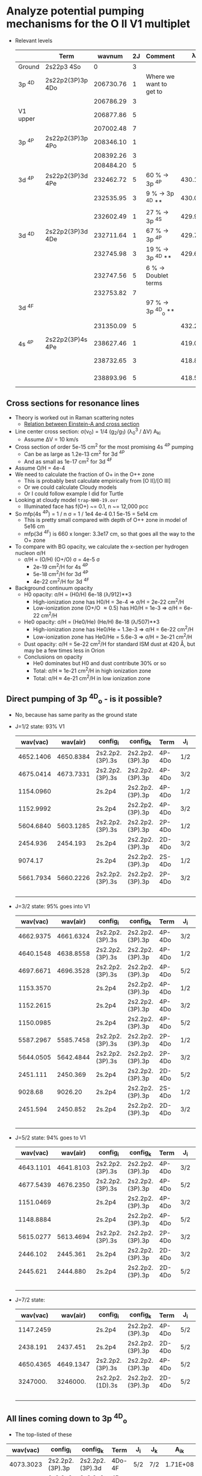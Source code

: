 * Analyze potential pumping mechanisms for the O II V1 multiplet 
+ Relevant levels
  |          | Term             |    wavnum | 2J | Comment                 |       \lambda_0k |      A_k0 |        \sigma |
  |----------+------------------+-----------+----+-------------------------+-----------+----------+----------|
  | Ground   | 2s22p3       4So |         0 |  3 |                         |           |          |        0 |
  |----------+------------------+-----------+----+-------------------------+-----------+----------+----------|
  | 3p ^4D   | 2s22p2(3P)3p 4Do | 206730.76 |  1 | Where we want to get to |           |          |        0 |
  |          |                  | 206786.29 |  3 |                         |           |          |        0 |
  | V1 upper |                  | 206877.86 |  5 |                         |           |          |        0 |
  |          |                  | 207002.48 |  7 |                         |           |          |        0 |
  |----------+------------------+-----------+----+-------------------------+-----------+----------+----------|
  | 3p ^4P   | 2s22p2(3P)3p 4Po | 208346.10 |  1 |                         |           |          |        0 |
  |          |                  | 208392.26 |  3 |                         |           |          |        0 |
  |          |                  | 208484.20 |  5 |                         |           |          |        0 |
  |----------+------------------+-----------+----+-------------------------+-----------+----------+----------|
  | 3d ^4P   | 2s22p2(3P)3d 4Pe | 232462.72 |  5 | 60 % -> 3p ^4P          | 430.17650 | 4.04E+09 | 1.21e-13 |
  |          |                  | 232535.95 |  3 | 9 % -> 3p ^4D **        | 430.04103 | 3.60E+09 | 7.16e-14 |
  |          |                  | 232602.49 |  1 | 27 % -> 3p ^4S          | 429.91801 | 3.40E+09 | 3.38e-14 |
  |----------+------------------+-----------+----+-------------------------+-----------+----------+----------|
  | 3d ^4D   | 2s22p2(3P)3d 4De | 232711.64 |  1 | 67 % -> 3p ^4P          | 429.71636 | 1.28E+09 | 1.27e-14 |
  |          |                  | 232745.98 |  3 | 19 % -> 3p ^4D **       | 429.65296 | 1.06E+09 | 2.10e-14 |
  |          |                  | 232747.56 |  5 | 6 % -> Doublet terms    |           |          |        0 |
  |          |                  | 232753.82 |  7 |                         |           |          |        0 |
  |----------+------------------+-----------+----+-------------------------+-----------+----------+----------|
  | 3d ^4F   |                  |           |    | 97 % -> 3p ^4D_o  **     |           |          |        0 |
  |          |                  | 231350.09 |  5 |                         | 432.24535 | 2.63E+05 | 7.96e-18 |
  |----------+------------------+-----------+----+-------------------------+-----------+----------+----------|
  | 4s ^4P   | 2s22p2(3P)4s 4Pe | 238627.46 |  1 |                         | 419.06325 | 1.86E+08 | 1.71e-15 |
  |          |                  | 238732.65 |  3 |                         | 418.87861 | 1.88E+08 | 3.45e-15 |
  |          |                  | 238893.96 |  5 |                         | 418.59577 | 1.92E+08 | 5.28e-15 |
  #+TBLFM: $8=$6 > 0 ? 0.25 $7 (($4 + 1) / (@I$4 + 1) ) ($6 $ang)**3 / 10 $km : 0 ;s3

** Cross sections for resonance lines
+ Theory is worked out in Raman scattering notes
  + [[id:EA7894C6-F3D9-4534-A222-767B47129164][Relation between Einstein-A and cross section]]
+ Line center cross section: \sigma(\nu_0) = 1/4 (g_2/g_1) (\lambda_0^3 / \Delta{}V) A_ki
  + Assume \Delta{}V = 10 km/s
+ Cross section of order 5e-15 cm^2 for the most promising 4s ^4P pumping
  + Can be as large as 1.2e-13 cm^2 for 3d ^4P
  + And as small as 1e-17 cm^2 for 3d ^4F
+ Assume O/H = 4e-4
+ We need to calculate the fraction of O+ in the O++ zone
  + This is probably best calculate empirically from [O II]/[O III]
  + Or we could calculate Cloudy models
  + Or I could follow example I did for Turtle
+ Looking at cloudy model ~trap-NH0-19.ovr~
  + Illuminated face has f(O+) ~= 0.1, n ~= 12,000 pcc
+ So mfp(4s ^4P)  = 1 / n \sigma = 1 / 1e4 4e-4 0.1 5e-15 = 5e14 cm
  + This is pretty small compared with depth of O++ zone in model of 5e16 cm
  + mfp(3d ^4F) is 660 x longer: 3.3e17 cm, so that goes all the way to the O+ zone 
+ To compare with BG opacity, we calculate the x-section per hydrogen nucleon \sigma/H
  + \sigma/H = (O/H) (O+/O) \sigma = 4e-5 \sigma
    + 2e-19 cm^2/H for 4s ^4P
    + 5e-18 cm^2/H for 3d ^4P
    + 4e-22 cm^2/H for 3d ^4F
+ Background continuum opacity
  + H0 opacity: \sigma/H = (H0/H) 6e-18 (\lambda/912)**3
    + High-ionization zone has H0/H = 3e-4 => \sigma/H = 2e-22 cm^2/H
    + Low-ionization zone (O+/O \approx 0.5) has H0/H = 1e-3 => \sigma/H = 6e-22 cm^2/H
  + He0 opacity: \sigma/H = (He0/He) (He/H) 8e-18 (\lambda/507)**3
    + High-ionization zone has He0/He = 1.3e-3  =>  \sigma/H = 6e-22 cm^2/H
    + Low-ionization zone has He0/He = 5.6e-3 =>  \sigma/H = 3e-21 cm^2/H
  + Dust opacity: \sigma/H = 5e-22 cm^2/H for standard ISM dust at 420 \AA, but may be a few times less in Orion
  + Conclusions on opacity
    + He0 dominates but H0 and dust contribute 30% or so
    + Total: \sigma/H \approx 1e-21 cm^2/H in high ionization zone
    + Total: \sigma/H \approx 4e-21 cm^2/H in low ionization zone
** Direct pumping of 3p ^4D_o - is it possible?
+ No, because has same parity as the ground state
+ J=1/2 state: 93% V1
  |  wav(vac) |  wav(air) | config_i        | config_k        | Term   | J_i | J_k |     A_ik |  wavnum_i |  wavnum_k |   Branch |
  |-----------+-----------+-----------------+-----------------+--------+-----+-----+----------+-----------+-----------+----------|
  | 4652.1406 | 4650.8384 | 2s2.2p2.(3P).3s | 2s2.2p2.(3P).3p | 4P-4Do | 1/2 | 1/2 | 6.90E+07 | 185235.28 | 206730.76 | 0.794931 |
  | 4675.0414 | 4673.7331 | 2s2.2p2.(3P).3s | 2s2.2p2.(3P).3p | 4P-4Do | 3/2 | 1/2 | 1.21E+07 | 185340.58 | 206730.76 | 0.139401 |
  | 1154.0960 |           | 2s.2p4          | 2s2.2p2.(3P).3p | 4P-4Do | 1/2 | 1/2 | 5.00E+06 | 120082.86 | 206730.76 | 0.057604 |
  | 1152.9992 |           | 2s.2p4          | 2s2.2p2.(3P).3p | 4P-4Do | 3/2 | 1/2 | 7.04E+05 | 120000.43 | 206730.76 | 0.008111 |
  | 5604.6840 | 5603.1285 | 2s2.2p2.(3P).3s | 2s2.2p2.(3P).3p | 2P-4Do | 1/2 | 1/2 | 1.30E+03 | 188888.54 | 206730.76 | 0.000015 |
  |  2454.936 |  2454.193 | 2s.2p4          | 2s2.2p2.(3P).3p | 2D-4Do | 3/2 | 1/2 | 6.77E+02 | 165996.50 | 206730.76 | 0.000008 |
  |   9074.17 |           | 2s.2p4          | 2s2.2p2.(3P).3p | 2S-4Do | 1/2 | 1/2 | 8.90E+01 | 195710.47 | 206730.76 | 0.000001 |
  | 5661.7934 | 5660.2226 | 2s2.2p2.(3P).3s | 2s2.2p2.(3P).3p | 2P-4Do | 3/2 | 1/2 | 8.17E+01 | 189068.51 | 206730.76 | 0.000001 |
  |-----------+-----------+-----------------+-----------------+--------+-----+-----+----------+-----------+-----------+----------|
  |           |           |                 |                 |        |     |     |   8.68e7 |           |           | 1.000000 |
  #+TBLFM: $11=$8 / @10$8;%.6f::@10$8=vsum(@I..@II);s3
+ J=3/2 state: 95% goes into V1
  |  wav(vac) |  wav(air) | config_i        | config_k        | Term   | J_i | J_k |     A_ik |  wavnum_i |  wavnum_k |   Branch |
  |-----------+-----------+-----------------+-----------------+--------+-----+-----+----------+-----------+-----------+----------|
  | 4662.9375 | 4661.6324 | 2s2.2p2.(3P).3s | 2s2.2p2.(3P).3p | 4P-4Do | 3/2 | 3/2 | 4.14E+07 | 185340.58 | 206786.29 | 0.475862 |
  | 4640.1548 | 4638.8558 | 2s2.2p2.(3P).3s | 2s2.2p2.(3P).3p | 4P-4Do | 1/2 | 3/2 | 3.67E+07 | 185235.28 | 206786.29 | 0.421839 |
  | 4697.6671 | 4696.3528 | 2s2.2p2.(3P).3s | 2s2.2p2.(3P).3p | 4P-4Do | 5/2 | 3/2 | 3.15E+06 | 185499.12 | 206786.29 | 0.036207 |
  | 1153.3570 |           | 2s.2p4          | 2s2.2p2.(3P).3p | 4P-4Do | 1/2 | 3/2 | 2.89E+06 | 120082.86 | 206786.29 | 0.033218 |
  | 1152.2615 |           | 2s.2p4          | 2s2.2p2.(3P).3p | 4P-4Do | 3/2 | 3/2 | 2.72E+06 | 120000.43 | 206786.29 | 0.031264 |
  | 1150.0985 |           | 2s.2p4          | 2s2.2p2.(3P).3p | 4P-4Do | 5/2 | 3/2 | 1.28E+05 | 119837.21 | 206786.29 | 0.001471 |
  | 5587.2967 | 5585.7458 | 2s2.2p2.(3P).3s | 2s2.2p2.(3P).3p | 2P-4Do | 1/2 | 3/2 | 1.92E+03 | 188888.54 | 206786.29 | 0.000022 |
  | 5644.0505 | 5642.4844 | 2s2.2p2.(3P).3s | 2s2.2p2.(3P).3p | 2P-4Do | 3/2 | 3/2 | 8.36E+02 | 189068.51 | 206786.29 | 0.000010 |
  |  2451.111 |  2450.369 | 2s.2p4          | 2s2.2p2.(3P).3p | 2D-4Do | 5/2 | 3/2 | 2.91E+02 | 165988.46 | 206786.29 | 0.000003 |
  |   9028.68 |   9026.20 | 2s.2p4          | 2s2.2p2.(3P).3p | 2S-4Do | 1/2 | 3/2 | 4.68E+01 | 195710.47 | 206786.29 | 0.000001 |
  |  2451.594 |  2450.852 | 2s.2p4          | 2s2.2p2.(3P).3p | 2D-4Do | 3/2 | 3/2 | 3.47E+00 | 165996.50 | 206786.29 | 0.000000 |
  |-----------+-----------+-----------------+-----------------+--------+-----+-----+----------+-----------+-----------+----------|
  |           |           |                 |                 |        |     |     |   8.70e7 |           |           | 1.000000 |
  #+TBLFM: $11=$8 / @13$8;%.6f::@13$8=vsum(@I..@II);s3
+ J=5/2 state: 94% goes to V1
  |  wav(vac) |  wav(air) | config_i        | config_k        | Term   | J_i | J_k |     A_ik |  wavnum_i |  wavnum_k |   Branch |
  |-----------+-----------+-----------------+-----------------+--------+-----+-----+----------+-----------+-----------+----------|
  | 4643.1101 | 4641.8103 | 2s2.2p2.(3P).3s | 2s2.2p2.(3P).3p | 4P-4Do | 3/2 | 5/2 | 6.01E+07 | 185340.58 | 206877.86 | 0.690011 |
  | 4677.5439 | 4676.2350 | 2s2.2p2.(3P).3s | 2s2.2p2.(3P).3p | 4P-4Do | 5/2 | 5/2 | 2.12E+07 | 185499.12 | 206877.86 | 0.243398 |
  | 1151.0469 |           | 2s.2p4          | 2s2.2p2.(3P).3p | 4P-4Do | 3/2 | 5/2 | 4.59E+06 | 120000.43 | 206877.86 | 0.052698 |
  | 1148.8884 |           | 2s.2p4          | 2s2.2p2.(3P).3p | 4P-4Do | 5/2 | 5/2 | 1.17E+06 | 119837.21 | 206877.86 | 0.013433 |
  | 5615.0277 | 5613.4694 | 2s2.2p2.(3P).3s | 2s2.2p2.(3P).3p | 2P-4Do | 3/2 | 5/2 | 3.65E+03 | 189068.51 | 206877.86 | 0.000042 |
  |  2446.102 |  2445.361 | 2s.2p4          | 2s2.2p2.(3P).3p | 2D-4Do | 3/2 | 5/2 | 2.20E+02 | 165996.50 | 206877.86 | 0.000003 |
  |  2445.621 |  2444.880 | 2s.2p4          | 2s2.2p2.(3P).3p | 2D-4Do | 5/2 | 5/2 | 6.41E+01 | 165988.46 | 206877.86 | 0.000001 |
  |-----------+-----------+-----------------+-----------------+--------+-----+-----+----------+-----------+-----------+----------|
  |           |           |                 |                 |        |     |     |   8.71e7 |           |           | 1.000000 |
  #+TBLFM: $11=$8 / @9$8;%.6f::@9$8=vsum(@I..@II);s3
+ J=7/2 state:
 |  wav(vac) |  wav(air) | config_i        | config_k        | Term   | J_i | J_k |     A_ik |  wavnum_i |  wavnum_k |   Branch |
 |-----------+-----------+-----------------+-----------------+--------+-----+-----+----------+-----------+-----------+----------|
 | 1147.2459 |           | 2s.2p4          | 2s2.2p2.(3P).3p | 4P-4Do | 5/2 | 7/2 | 5.70E+06 | 119837.21 | 207002.48 | 0.065442 |
 |  2438.191 |  2437.451 | 2s.2p4          | 2s2.2p2.(3P).3p | 2D-4Do | 5/2 | 7/2 | 1.18E+03 | 165988.46 | 207002.48 | 0.000014 |
 | 4650.4365 | 4649.1347 | 2s2.2p2.(3P).3s | 2s2.2p2.(3P).3p | 4P-4Do | 5/2 | 7/2 | 8.14E+07 | 185499.12 | 207002.48 | 0.934558 |
 |  3247000. |  3246000. | 2s2.2p2.(1D).3s | 2s2.2p2.(3P).3p | 2D-4Do | 5/2 | 7/2 | 5.46E-11 | 206971.68 | 207002.48 | 0.000000 |
 |-----------+-----------+-----------------+-----------------+--------+-----+-----+----------+-----------+-----------+----------|
 |           |           |                 |                 |        |     |     |   8.71e7 |           |           | 1.000000 |
 #+TBLFM: $11=$8 / @6$8;%.6f::@6$8=vsum(@I..@II);s3


** All lines coming down to 3p ^4D_o
+ The top-listed of these
|  wav(vac) | config_i         | config_k         | Term   | J_i  | J_k  |      A_ik |   wavnum_i |   wavnum_k |
|-----------+-----------------+-----------------+--------+-----+-----+----------+-----------+-----------|
| 4073.3023 | 2s2.2p2.(3P).3p | 2s2.2p2.(3P).3d | 4Do-4F | 5/2 | 7/2 | 1.71E+08 | 206877.86 | 231427.97 |
| 4071.0312 | 2s2.2p2.(3P).3p | 2s2.2p2.(3P).3d | 4Do-4F | 3/2 | 5/2 | 1.51E+08 | 206786.29 | 231350.09 |
| 4070.7722 | 2s2.2p2.(3P).3p | 2s2.2p2.(3P).3d | 4Do-4F | 1/2 | 3/2 | 1.40E+08 | 206730.76 | 231296.13 |
|  3139.246 | 2s2.2p2.(3P).3p | 2s2.2p2.(3P).4s | 4Do-4P | 5/2 | 3/2 | 1.00E+08 | 206877.86 | 238732.65 |
|  3140.588 | 2s2.2p2.(3P).3p | 2s2.2p2.(3P).4s | 4Do-4P | 3/2 | 1/2 | 8.14E+07 | 206786.29 | 238627.46 |
|  3135.121 | 2s2.2p2.(3P).3p | 2s2.2p2.(3P).4s | 4Do-4P | 1/2 | 1/2 | 7.75E+07 | 206730.76 | 238627.46 |
| 4079.9940 | 2s2.2p2.(3P).3p | 2s2.2p2.(3P).3d | 4Do-4F | 3/2 | 3/2 | 5.18E+07 | 206786.29 | 231296.13 |
|  3130.247 | 2s2.2p2.(3P).3p | 2s2.2p2.(3P).4s | 4Do-4P | 3/2 | 3/2 | 4.69E+07 | 206786.29 | 238732.65 |
| 4086.2656 | 2s2.2p2.(3P).3p | 2s2.2p2.(3P).3d | 4Do-4F | 5/2 | 5/2 | 4.29E+07 | 206877.86 | 231350.09 |
|-----------+-----------------+-----------------+--------+-----+-----+----------+-----------+-----------|
| 1963.7852 | 2s2.2p2.(3P).3p | 2s2.2p2.(3P).5s | 4Do-4P | 5/2 | 3/2 | 3.70E+07 | 206877.86 | 257799.93 |
| 1962.1317 | 2s2.2p2.(3P).3p | 2s2.2p2.(3P).5s | 4Do-4P | 1/2 | 1/2 | 2.95E+07 | 206730.76 | 257695.74 |
| 1964.2717 | 2s2.2p2.(3P).3p | 2s2.2p2.(3P).5s | 4Do-4P | 3/2 | 1/2 | 2.94E+07 | 206786.29 | 257695.74 |
|  3123.429 | 2s2.2p2.(3P).3p | 2s2.2p2.(3P).4s | 4Do-4P | 5/2 | 5/2 | 2.45E+07 | 206877.86 | 238893.96 |
| 3857.2277 | 2s2.2p2.(3P).3p | 2s2.2p2.(3P).3d | 4Do-4D | 3/2 | 1/2 | 2.29E+07 | 206786.29 | 232711.64 |
|  1668.777 | 2s2.2p2.(3P).3p | 2s2.2p2.(3P).6s | 4Do-4P | 5/2 | 3/2 | 1.89E+07 | 206877.86 | 266802.00 |
| 1960.2599 | 2s2.2p2.(3P).3p | 2s2.2p2.(3P).5s | 4Do-4P | 3/2 | 3/2 | 1.89E+07 | 206786.29 | 257799.93 |
| 3865.7628 | 2s2.2p2.(3P).3p | 2s2.2p2.(3P).3d | 4Do-4D | 5/2 | 3/2 | 1.89E+07 | 206877.86 | 232745.98 |
| 3865.5265 | 2s2.2p2.(3P).3p | 2s2.2p2.(3P).3d | 4Do-4D | 5/2 | 5/2 | 1.76E+07 | 206877.86 | 232747.56 |
|  1667.577 | 2s2.2p2.(3P).3p | 2s2.2p2.(3P).6s | 4Do-4P | 1/2 | 1/2 | 1.50E+07 | 206730.76 | 266698.00 |
|  1669.123 | 2s2.2p2.(3P).3p | 2s2.2p2.(3P).6s | 4Do-4P | 3/2 | 1/2 | 1.50E+07 | 206786.29 | 266698.00 |
| 3848.9843 | 2s2.2p2.(3P).3p | 2s2.2p2.(3P).3d | 4Do-4D | 1/2 | 1/2 | 1.45E+07 | 206730.76 | 232711.64 |
| 3852.1254 | 2s2.2p2.(3P).3p | 2s2.2p2.(3P).3d | 4Do-4D | 3/2 | 3/2 | 1.35E+07 | 206786.29 | 232745.98 |
| 3865.2228 | 2s2.2p2.(3P).3p | 2s2.2p2.(3P).3d | 4Do-4P | 1/2 | 1/2 | 1.24E+07 | 206730.76 | 232602.49 |
| 1957.4358 | 2s2.2p2.(3P).3p | 2s2.2p2.(3P).5s | 4Do-4P | 5/2 | 5/2 | 1.07E+07 | 206877.86 | 257965.11 |
| 3883.5460 | 2s2.2p2.(3P).3p | 2s2.2p2.(3P).3d | 4Do-4P | 3/2 | 3/2 | 1.00E+07 | 206786.29 | 232535.95 |
|  1666.230 | 2s2.2p2.(3P).3p | 2s2.2p2.(3P).6s | 4Do-4P | 3/2 | 3/2 | 9.62E+06 | 206786.29 | 266802.00 |
| 3908.5617 | 2s2.2p2.(3P).3p | 2s2.2p2.(3P).3d | 4Do-4P | 5/2 | 5/2 | 9.56E+06 | 206877.86 | 232462.72 |
| 3858.2579 | 2s2.2p2.(3P).3p | 2s2.2p2.(3P).3d | 4Do-2F | 5/2 | 5/2 | 8.22E+06 | 206877.86 | 232796.30 |
| 3843.9038 | 2s2.2p2.(3P).3p | 2s2.2p2.(3P).3d | 4Do-4D | 1/2 | 3/2 | 7.99E+06 | 206730.76 | 232745.98 |
|  3124.816 | 2s2.2p2.(3P).3p | 2s2.2p2.(3P).4s | 4Do-4P | 1/2 | 3/2 | 6.96E+06 | 206730.76 | 238732.65 |
| 3864.5923 | 2s2.2p2.(3P).3p | 2s2.2p2.(3P).3d | 4Do-4D | 5/2 | 7/2 | 5.66E+06 | 206877.86 | 232753.82 |
| 1664.0772 | 2s2.2p2.(3P).3p | 2s2.2p2.(3P).6s | 4Do-4P | 5/2 | 5/2 | 5.43E+06 | 206877.86 | 266971.23 |
| 3851.8908 | 2s2.2p2.(3P).3p | 2s2.2p2.(3P).3d | 4Do-4D | 3/2 | 5/2 | 4.79E+06 | 206786.29 | 232747.56 |
| 3844.6734 | 2s2.2p2.(3P).3p | 2s2.2p2.(3P).3d | 4Do-2F | 3/2 | 5/2 | 4.15E+06 | 206786.29 | 232796.30 |
| 3875.1899 | 2s2.2p2.(3P).3p | 2s2.2p2.(3P).3d | 4Do-4P | 1/2 | 3/2 | 4.09E+06 | 206730.76 | 232535.95 |
| 3873.5359 | 2s2.2p2.(3P).3p | 2s2.2p2.(3P).3d | 4Do-4P | 3/2 | 1/2 | 4.04E+06 | 206786.29 | 232602.49 |
| 4095.2957 | 2s2.2p2.(3P).3p | 2s2.2p2.(3P).3d | 4Do-4F | 5/2 | 3/2 | 3.23E+06 | 206877.86 | 231296.13 |
| 1958.1286 | 2s2.2p2.(3P).3p | 2s2.2p2.(3P).5s | 4Do-4P | 1/2 | 3/2 | 2.96E+06 | 206730.76 | 257799.93 |
|  3114.520 | 2s2.2p2.(3P).3p | 2s2.2p2.(3P).4s | 4Do-4P | 3/2 | 5/2 | 2.47E+06 | 206786.29 | 238893.96 |
| 3894.6212 | 2s2.2p2.(3P).3p | 2s2.2p2.(3P).3d | 4Do-4P | 3/2 | 5/2 | 2.22E+06 | 206786.29 | 232462.72 |
|  1664.690 | 2s2.2p2.(3P).3p | 2s2.2p2.(3P).6s | 4Do-4P | 1/2 | 3/2 | 1.51E+06 | 206730.76 | 266802.00 |
| 3897.4071 | 2s2.2p2.(3P).3p | 2s2.2p2.(3P).3d | 4Do-4P | 5/2 | 3/2 | 1.50E+06 | 206877.86 | 232535.95 |
| 2100.7373 | 2s2.2p2.(3P).3p | 2s2.2p2.(3P).4d | 4Do-4F | 5/2 | 7/2 | 1.40E+06 | 206877.86 | 254480.20 |
| 2100.7462 | 2s2.2p2.(3P).3p | 2s2.2p2.(3P).4d | 4Do-4F | 3/2 | 5/2 | 1.22E+06 | 206786.29 | 254388.42 |
| 1953.9331 | 2s2.2p2.(3P).3p | 2s2.2p2.(3P).5s | 4Do-4P | 3/2 | 5/2 | 1.19E+06 | 206786.29 | 257965.11 |
| 2100.5381 | 2s2.2p2.(3P).3p | 2s2.2p2.(3P).4d | 4Do-4F | 1/2 | 3/2 | 1.14E+06 | 206730.76 | 254337.61 |
| 3834.1581 | 2s2.2p2.(3P).3p | 2s2.2p2.(3P).3d | 4Do-2F | 5/2 | 7/2 | 1.03E+06 | 206877.86 | 232959.21 |
| 1661.5451 | 2s2.2p2.(3P).3p | 2s2.2p2.(3P).6s | 4Do-4P | 3/2 | 5/2 | 6.06E+05 | 206786.29 | 266971.23 |
| 2102.9909 | 2s2.2p2.(3P).3p | 2s2.2p2.(3P).4d | 4Do-4F | 3/2 | 3/2 | 4.56E+05 | 206786.29 | 254337.61 |
|  1714.018 | 2s2.2p2.(3P).3p | 2s2.2p2.(3P).5d | 4Do-4D | 5/2 | 5/2 | 4.03E+05 | 206877.86 | 265220.30 |
| 2104.7955 | 2s2.2p2.(3P).3p | 2s2.2p2.(3P).4d | 4Do-4F | 5/2 | 5/2 | 3.96E+05 | 206877.86 | 254388.42 |
|  1706.766 | 2s2.2p2.(3P).3p | 2s2.2p2.(3P).5d | 4Do-4P | 5/2 | 3/2 | 3.20E+05 | 206877.86 | 265468.20 |
|  1711.332 | 2s2.2p2.(3P).3p | 2s2.2p2.(3P).5d | 4Do-4D | 3/2 | 3/2 | 2.81E+05 | 206786.29 | 265220.30 |
| 2071.9143 | 2s2.2p2.(3P).3p | 2s2.2p2.(3P).4d | 4Do-4P | 5/2 | 3/2 | 2.64E+05 | 206877.86 | 255142.41 |
|  1714.018 | 2s2.2p2.(3P).3p | 2s2.2p2.(3P).5d | 4Do-4D | 5/2 | 3/2 | 2.45E+05 | 206877.86 | 265220.30 |
| 2064.7370 | 2s2.2p2.(3P).3p | 2s2.2p2.(3P).4d | 4Do-4P | 1/2 | 1/2 | 2.12E+05 | 206730.76 | 255163.08 |
| 2067.1068 | 2s2.2p2.(3P).3p | 2s2.2p2.(3P).4d | 4Do-4P | 3/2 | 1/2 | 2.11E+05 | 206786.29 | 255163.08 |
|  1709.707 | 2s2.2p2.(3P).3p | 2s2.2p2.(3P).5d | 4Do-4D | 1/2 | 3/2 | 1.76E+05 | 206730.76 | 265220.30 |
|  1711.332 | 2s2.2p2.(3P).3p | 2s2.2p2.(3P).5d | 4Do-4D | 3/2 | 5/2 | 1.64E+05 | 206786.29 | 265220.30 |
|  1704.103 | 2s2.2p2.(3P).3p | 2s2.2p2.(3P).5d | 4Do-4P | 3/2 | 3/2 | 1.63E+05 | 206786.29 | 265468.20 |
| 2067.9904 | 2s2.2p2.(3P).3p | 2s2.2p2.(3P).4d | 4Do-4P | 3/2 | 3/2 | 1.35E+05 | 206786.29 | 255142.41 |
|  3737.158 | 2s2.2p2.(3P).3p | 2s2.2p2.(3P).3d | 4Do-2P | 3/2 | 1/2 | 1.11E+05 | 206786.29 | 233544.59 |
|  2972.697 | 2s2.2p2.(3P).3p | 2s2.2p2.(3P).4s | 4Do-2P | 5/2 | 3/2 | 1.00E+05 | 206877.86 | 240517.35 |
|  1707.836 | 2s2.2p2.(3P).3p | 2s2.2p2.(3P).5d | 4Do-4P | 5/2 | 5/2 | 9.12E+04 | 206877.86 | 265431.50 |
| 2073.5210 | 2s2.2p2.(3P).3p | 2s2.2p2.(3P).4d | 4Do-4P | 5/2 | 5/2 | 7.52E+04 | 206877.86 | 255105.01 |
|  3729.419 | 2s2.2p2.(3P).3p | 2s2.2p2.(3P).3d | 4Do-2P | 1/2 | 1/2 | 6.83E+04 | 206730.76 | 233544.59 |
|  3745.351 | 2s2.2p2.(3P).3p | 2s2.2p2.(3P).3d | 4Do-2P | 1/2 | 3/2 | 6.49E+04 | 206730.76 | 233430.53 |
|  3766.100 | 2s2.2p2.(3P).3p | 2s2.2p2.(3P).3d | 4Do-2P | 5/2 | 3/2 | 5.65E+04 | 206877.86 | 233430.53 |
|  2981.184 | 2s2.2p2.(3P).3p | 2s2.2p2.(3P).4s | 4Do-2P | 3/2 | 1/2 | 5.41E+04 | 206786.29 | 240330.01 |
|  2976.257 | 2s2.2p2.(3P).3p | 2s2.2p2.(3P).4s | 4Do-2P | 1/2 | 1/2 | 4.70E+04 | 206730.76 | 240330.01 |
|  3753.156 | 2s2.2p2.(3P).3p | 2s2.2p2.(3P).3d | 4Do-2P | 3/2 | 3/2 | 4.11E+04 | 206786.29 | 233430.53 |
|  2964.626 | 2s2.2p2.(3P).3p | 2s2.2p2.(3P).4s | 4Do-2P | 3/2 | 3/2 | 3.82E+04 | 206786.29 | 240517.35 |
| 2107.0488 | 2s2.2p2.(3P).3p | 2s2.2p2.(3P).4d | 4Do-4F | 5/2 | 3/2 | 3.24E+04 | 206877.86 | 254337.61 |
|  1702.492 | 2s2.2p2.(3P).3p | 2s2.2p2.(3P).5d | 4Do-4P | 1/2 | 3/2 | 2.56E+04 | 206730.76 | 265468.20 |
| 2065.6186 | 2s2.2p2.(3P).3p | 2s2.2p2.(3P).4d | 4Do-4P | 1/2 | 3/2 | 2.11E+04 | 206730.76 | 255142.41 |
| 3621.0222 | 2s2.2p2.(3P).3p | 2s2.2p2.(3P).3d | 4Do-2D | 3/2 | 3/2 | 1.60E+04 | 206786.29 | 234402.80 |
| 3626.2406 | 2s2.2p2.(3P).3p | 2s2.2p2.(3P).3d | 4Do-2D | 5/2 | 5/2 | 1.60E+04 | 206877.86 | 234454.63 |
|  1705.169 | 2s2.2p2.(3P).3p | 2s2.2p2.(3P).5d | 4Do-4P | 3/2 | 5/2 | 1.02E+04 | 206786.29 | 265431.50 |
| 2069.5911 | 2s2.2p2.(3P).3p | 2s2.2p2.(3P).4d | 4Do-4P | 3/2 | 5/2 | 8.40E+03 | 206786.29 | 255105.01 |
| 3613.7566 | 2s2.2p2.(3P).3p | 2s2.2p2.(3P).3d | 4Do-2D | 1/2 | 3/2 | 6.07E+03 | 206730.76 | 234402.80 |
| 2082.5283 | 2s2.2p2.(3P).3p | 2s2.2p2.(3P).4d | 4Do-4D | 5/2 | 5/2 | 4.67E+03 | 206877.86 | 254896.42 |
| 2078.3143 | 2s2.2p2.(3P).3p | 2s2.2p2.(3P).4d | 4Do-4D | 1/2 | 1/2 | 4.08E+03 | 206730.76 | 254846.68 |
| 2080.7154 | 2s2.2p2.(3P).3p | 2s2.2p2.(3P).4d | 4Do-4D | 3/2 | 1/2 | 4.07E+03 | 206786.29 | 254846.68 |
| 3633.0698 | 2s2.2p2.(3P).3p | 2s2.2p2.(3P).3d | 4Do-2D | 5/2 | 3/2 | 3.81E+03 | 206877.86 | 234402.80 |
| 2079.2146 | 2s2.2p2.(3P).3p | 2s2.2p2.(3P).4d | 4Do-4D | 3/2 | 3/2 | 3.26E+03 | 206786.29 | 254881.37 |
| 2083.1812 | 2s2.2p2.(3P).3p | 2s2.2p2.(3P).4d | 4Do-4D | 5/2 | 3/2 | 2.84E+03 | 206877.86 | 254881.37 |
|  2959.754 | 2s2.2p2.(3P).3p | 2s2.2p2.(3P).4s | 4Do-2P | 1/2 | 3/2 | 2.28E+03 | 206730.76 | 240517.35 |
| 2076.8170 | 2s2.2p2.(3P).3p | 2s2.2p2.(3P).4d | 4Do-4D | 1/2 | 3/2 | 2.04E+03 | 206730.76 | 254881.37 |
| 2078.5642 | 2s2.2p2.(3P).3p | 2s2.2p2.(3P).4d | 4Do-4D | 3/2 | 5/2 | 1.90E+03 | 206786.29 | 254896.42 |
| 2077.1941 | 2s2.2p2.(3P).3p | 2s2.2p2.(3P).4d | 4Do-4D | 5/2 | 7/2 | 1.17E+03 | 206877.86 | 255019.73 |
| 3614.2382 | 2s2.2p2.(3P).3p | 2s2.2p2.(3P).3d | 4Do-2D | 3/2 | 5/2 | 7.96E+02 | 206786.29 | 234454.63 |
|  4187.835 | 2s2.2p2.(3P).3p | 2s2.2p2.(1S).3s | 4Do-2S | 1/2 | 1/2 | 1.64E+02 | 206730.76 | 230609.45 |
|  4197.595 | 2s2.2p2.(3P).3p | 2s2.2p2.(1S).3s | 4Do-2S | 3/2 | 1/2 | 1.28E+02 | 206786.29 | 230609.45 |
|  16733.70 | 2s2.2p2.(3P).3p | 2s.2p4          | 4Do-2P | 3/2 | 1/2 | 1.42E+01 | 206786.29 | 212762.25 |
|  17494.89 | 2s2.2p2.(3P).3p | 2s.2p4          | 4Do-2P | 5/2 | 3/2 | 1.09E+01 | 206877.86 | 212593.82 |
|  16579.66 | 2s2.2p2.(3P).3p | 2s.2p4          | 4Do-2P | 1/2 | 1/2 | 8.52E+00 | 206730.76 | 212762.25 |
|  17055.95 | 2s2.2p2.(3P).3p | 2s.2p4          | 4Do-2P | 1/2 | 3/2 | 2.18E+00 | 206730.76 | 212593.82 |
|  17219.01 | 2s2.2p2.(3P).3p | 2s.2p4          | 4Do-2P | 3/2 | 3/2 | 2.00E-01 | 206786.29 | 212593.82 |
|   413290. | 2s2.2p2.(3P).3p | 2s2.2p2.(1D).3s | 4Do-2D | 1/2 | 3/2 | 1.97E-04 | 206730.76 | 206972.72 |
|   536380. | 2s2.2p2.(3P).3p | 2s2.2p2.(1D).3s | 4Do-2D | 3/2 | 3/2 | 1.27E-04 | 206786.29 | 206972.72 |
|   539390. | 2s2.2p2.(3P).3p | 2s2.2p2.(1D).3s | 4Do-2D | 3/2 | 5/2 | 1.60E-05 | 206786.29 | 206971.68 |
|  1065900. | 2s2.2p2.(3P).3p | 2s2.2p2.(1D).3s | 4Do-2D | 5/2 | 5/2 | 1.20E-05 | 206877.86 | 206971.68 |
|  1054200. | 2s2.2p2.(3P).3p | 2s2.2p2.(1D).3s | 4Do-2D | 5/2 | 3/2 | 1.48E-06 | 206877.86 | 206972.72 |
|-----------+-----------------+-----------------+--------+-----+-----+----------+-----------+-----------|
|           |                 |                 |        |     |     |   8.63e8 |           |           |
|           |                 |                 |        |     |     |   4.04e8 |           |           |
#+TBLFM: @105$7=vsum(@I..@II);s3::@106$7=vsum(@II..@III);s3


** Pumping via 4s ^4P level
+ This looks promising!
  + Quite a strong resonance line A = 1.9e8 /s as compared with 4e9 and 1.2e9 for 3d ^4P and 3d ^4D 

|  wav(vac) | wav(air) | config_i         | config_k         | Term   | J_i  | J_k  |      A_ik |   wavnum_i |   wavnum_k |   Branch |
|-----------+----------+-----------------+-----------------+--------+-----+-----+----------+-----------+-----------+----------|
| 419.06325 |          | 2s2.2p3         | 2s2.2p2.(3P).4s | 4So-4P | 3/2 | 1/2 | 1.86E+08 |      0.00 | 238627.46 | 0.417040 |
|  3140.588 | 3139.678 | 2s2.2p2.(3P).3p | 2s2.2p2.(3P).4s | 4Do-4P | 3/2 | 1/2 | 8.14E+07 | 206786.29 | 238627.46 | 0.182511 |
|  3135.121 | 3134.213 | 2s2.2p2.(3P).3p | 2s2.2p2.(3P).4s | 4Do-4P | 1/2 | 1/2 | 7.75E+07 | 206730.76 | 238627.46 | 0.173767 |
|  3307.403 | 3306.451 | 2s2.2p2.(3P).3p | 2s2.2p2.(3P).4s | 4Po-4P | 3/2 | 1/2 | 5.67E+07 | 208392.26 | 238627.46 | 0.127130 |
|  3778.493 | 3777.420 | 2s2.2p2.(3P).3p | 2s2.2p2.(3P).4s | 4So-4P | 3/2 | 1/2 | 3.31E+07 | 212161.88 | 238627.46 | 0.074215 |
|  3302.362 | 3301.411 | 2s2.2p2.(3P).3p | 2s2.2p2.(3P).4s | 4Po-4P | 1/2 | 1/2 | 1.06E+07 | 208346.10 | 238627.46 | 0.023767 |
| 504.64918 |          | 2s2.2p3         | 2s2.2p2.(3P).4s | 2Po-4P | 1/2 | 1/2 | 4.96E+05 |  40470.00 | 238627.46 | 0.001112 |
| 504.64411 |          | 2s2.2p3         | 2s2.2p2.(3P).4s | 2Po-4P | 3/2 | 1/2 | 3.38E+05 |  40468.01 | 238627.46 | 0.000758 |
|  2883.076 | 2882.231 | 2s2.2p2.(3P).3p | 2s2.2p2.(3P).4s | 2So-4P | 1/2 | 1/2 | 1.03E+05 | 203942.29 | 238627.46 | 0.000231 |
|  3689.310 | 3688.260 | 2s2.2p2.(3P).3p | 2s2.2p2.(3P).4s | 2Do-4P | 3/2 | 1/2 | 4.94E+04 | 211522.12 | 238627.46 | 0.000111 |
| 472.15046 |          | 2s2.2p3         | 2s2.2p2.(3P).4s | 2Do-4P | 3/2 | 1/2 | 4.69E+04 |  26830.57 | 238627.46 | 0.000105 |
|  4088.719 | 4087.565 | 2s2.2p2.(3P).3p | 2s2.2p2.(3P).4s | 2Po-4P | 1/2 | 1/2 | 4.89E+03 | 214169.92 | 238627.46 | 0.000011 |
|  4098.732 | 4097.576 | 2s2.2p2.(3P).3p | 2s2.2p2.(3P).4s | 2Po-4P | 3/2 | 1/2 | 4.54E+03 | 214229.67 | 238627.46 | 0.000010 |
|  11548.65 | 11545.49 | 2s2.2p2.(1D).3p | 2s2.2p2.(3P).4s | 2Do-4P | 3/2 | 1/2 | 1.37E+03 | 229968.44 | 238627.46 | 0.000003 |
|  16268.05 | 16263.60 | 2s2.2p2.(1D).3p | 2s2.2p2.(3P).4s | 2Po-4P | 1/2 | 1/2 | 1.50E+02 | 232480.44 | 238627.46 | 0.000000 |
|  16392.45 | 16387.97 | 2s2.2p2.(1D).3p | 2s2.2p2.(3P).4s | 2Po-4P | 3/2 | 1/2 | 2.95E+01 | 232527.09 | 238627.46 | 0.000000 |
|-----------+----------+-----------------+-----------------+--------+-----+-----+----------+-----------+-----------+----------|
|           |          |                 |                 |        |     |     |   4.46e8 |           |           | 1.000000 |
#+TBLFM: $11=$8 / @18$8;%.6f::@18$8=vsum(@I..@II);s3

|  wav(vac) | wav(air) | config_i         | config_k         | Term   | J_i  | J_k  |      A_ik |   wavnum_i |   wavnum_k |   Branch |
|-----------+----------+-----------------+-----------------+--------+-----+-----+----------+-----------+-----------+----------|
| 418.87861 |          | 2s2.2p3         | 2s2.2p2.(3P).4s | 4So-4P | 3/2 | 3/2 | 1.88E+08 |      0.00 | 238732.65 | 0.419643 |
|  3139.246 | 3138.337 | 2s2.2p2.(3P).3p | 2s2.2p2.(3P).4s | 4Do-4P | 5/2 | 3/2 | 1.00E+08 | 206877.86 | 238732.65 | 0.223214 |
|  3130.247 | 3129.340 | 2s2.2p2.(3P).3p | 2s2.2p2.(3P).4s | 4Do-4P | 3/2 | 3/2 | 4.69E+07 | 206786.29 | 238732.65 | 0.104688 |
|  3763.534 | 3762.465 | 2s2.2p2.(3P).3p | 2s2.2p2.(3P).4s | 4So-4P | 3/2 | 3/2 | 3.44E+07 | 212161.88 | 238732.65 | 0.076786 |
|  3290.930 | 3289.982 | 2s2.2p2.(3P).3p | 2s2.2p2.(3P).4s | 4Po-4P | 1/2 | 3/2 | 3.05E+07 | 208346.10 | 238732.65 | 0.068080 |
|  3305.955 | 3305.003 | 2s2.2p2.(3P).3p | 2s2.2p2.(3P).4s | 4Po-4P | 5/2 | 3/2 | 2.79E+07 | 208484.20 | 238732.65 | 0.062277 |
|  3295.936 | 3294.987 | 2s2.2p2.(3P).3p | 2s2.2p2.(3P).4s | 4Po-4P | 3/2 | 3/2 | 1.22E+07 | 208392.26 | 238732.65 | 0.027232 |
|  3124.816 | 3123.910 | 2s2.2p2.(3P).3p | 2s2.2p2.(3P).4s | 4Do-4P | 1/2 | 3/2 | 6.96E+06 | 206730.76 | 238732.65 | 0.015536 |
| 504.37637 |          | 2s2.2p3         | 2s2.2p2.(3P).4s | 2Po-4P | 3/2 | 3/2 | 1.12E+06 |  40468.01 | 238732.65 | 0.002500 |
| 504.38144 |          | 2s2.2p3         | 2s2.2p2.(3P).4s | 2Po-4P | 1/2 | 3/2 | 2.02E+05 |  40470.00 | 238732.65 | 0.000451 |
|  2874.359 | 2873.516 | 2s2.2p2.(3P).3p | 2s2.2p2.(3P).4s | 2So-4P | 1/2 | 3/2 | 1.56E+05 | 203942.29 | 238732.65 | 0.000348 |
| 471.87150 |          | 2s2.2p3         | 2s2.2p2.(3P).4s | 2Do-4P | 5/2 | 3/2 | 5.95E+04 |  26810.55 | 238732.65 | 0.000133 |
|  3700.973 | 3699.921 | 2s2.2p2.(3P).3p | 2s2.2p2.(3P).4s | 2Do-4P | 5/2 | 3/2 | 5.14E+04 | 211712.73 | 238732.65 | 0.000115 |
| 471.91609 |          | 2s2.2p3         | 2s2.2p2.(3P).4s | 2Do-4P | 3/2 | 3/2 | 1.95E+04 |  26830.57 | 238732.65 | 0.000044 |
|  3675.047 | 3674.001 | 2s2.2p2.(3P).3p | 2s2.2p2.(3P).4s | 2Do-4P | 3/2 | 3/2 | 1.18E+04 | 211522.12 | 238732.65 | 0.000026 |
|  4081.136 | 4079.985 | 2s2.2p2.(3P).3p | 2s2.2p2.(3P).4s | 2Po-4P | 3/2 | 3/2 | 1.02E+04 | 214229.67 | 238732.65 | 0.000023 |
|  4071.209 | 4070.059 | 2s2.2p2.(3P).3p | 2s2.2p2.(3P).4s | 2Po-4P | 1/2 | 3/2 | 3.82E+03 | 214169.92 | 238732.65 | 0.000009 |
|  11382.29 | 11379.17 | 2s2.2p2.(1D).3p | 2s2.2p2.(3P).4s | 2Do-4P | 5/2 | 3/2 | 2.13E+03 | 229947.07 | 238732.65 | 0.000005 |
|  16114.58 | 16110.18 | 2s2.2p2.(1D).3p | 2s2.2p2.(3P).4s | 2Po-4P | 3/2 | 3/2 | 2.59E+02 | 232527.09 | 238732.65 | 0.000001 |
|  11410.04 | 11406.92 | 2s2.2p2.(1D).3p | 2s2.2p2.(3P).4s | 2Do-4P | 3/2 | 3/2 | 2.35E+02 | 229968.44 | 238732.65 | 0.000001 |
|  15994.34 | 15989.98 | 2s2.2p2.(1D).3p | 2s2.2p2.(3P).4s | 2Po-4P | 1/2 | 3/2 | 5.36E+01 | 232480.44 | 238732.65 | 0.000000 |
|   9991.20 |  9988.46 | 2s2.2p2.(1D).3p | 2s2.2p2.(3P).4s | 2Fo-4P | 5/2 | 3/2 | 9.87E-03 | 228723.84 | 238732.65 | 0.000000 |
|-----------+----------+-----------------+-----------------+--------+-----+-----+----------+-----------+-----------+----------|
|           |          |                 |                 |        |     |     |   4.48e8 |           |           | 1.000000 |
#+TBLFM: $11=$8 / @24$8;%.6f::@24$8=vsum(@I..@II);s3

|  wav(vac) | wav(air) | config_i         | config_k         | Term   | J_i  | J_k  |      A_ik |   wavnum_i |   wavnum_k |   Branch |
|-----------+----------+-----------------+-----------------+--------+-----+-----+----------+-----------+-----------+----------|
| 418.59577 |          | 2s2.2p3         | 2s2.2p2.(3P).4s | 4So-4P | 3/2 | 5/2 | 1.92E+08 |      0.00 | 238893.96 | 0.424779 |
|  3135.634 | 3134.726 | 2s2.2p2.(3P).3p | 2s2.2p2.(3P).4s | 4Do-4P | 7/2 | 5/2 | 1.22E+08 | 207002.48 | 238893.96 | 0.269912 |
|  3288.418 | 3287.471 | 2s2.2p2.(3P).3p | 2s2.2p2.(3P).4s | 4Po-4P | 5/2 | 5/2 | 5.32E+07 | 208484.20 | 238893.96 | 0.117699 |
|  3740.824 | 3739.761 | 2s2.2p2.(3P).3p | 2s2.2p2.(3P).4s | 4So-4P | 3/2 | 5/2 | 3.66E+07 | 212161.88 | 238893.96 | 0.080973 |
|  3123.429 | 3122.524 | 2s2.2p2.(3P).3p | 2s2.2p2.(3P).4s | 4Do-4P | 5/2 | 5/2 | 2.45E+07 | 206877.86 | 238893.96 | 0.054204 |
|  3278.506 | 3277.561 | 2s2.2p2.(3P).3p | 2s2.2p2.(3P).4s | 4Po-4P | 3/2 | 5/2 | 2.09E+07 | 208392.26 | 238893.96 | 0.046239 |
|  3114.520 | 3113.617 | 2s2.2p2.(3P).3p | 2s2.2p2.(3P).4s | 4Do-4P | 3/2 | 5/2 | 2.47E+06 | 206786.29 | 238893.96 | 0.005465 |
| 471.51260 |          | 2s2.2p3         | 2s2.2p2.(3P).4s | 2Do-4P | 5/2 | 5/2 | 2.85E+04 |  26810.55 | 238893.96 | 0.000063 |
|  3679.010 | 3677.962 | 2s2.2p2.(3P).3p | 2s2.2p2.(3P).4s | 2Do-4P | 5/2 | 5/2 | 1.56E+04 | 211712.73 | 238893.96 | 0.000035 |
|  3653.389 | 3652.349 | 2s2.2p2.(3P).3p | 2s2.2p2.(3P).4s | 2Do-4P | 3/2 | 5/2 | 3.34E+03 | 211522.12 | 238893.96 | 0.000007 |
| 471.55711 |          | 2s2.2p3         | 2s2.2p2.(3P).4s | 2Do-4P | 3/2 | 5/2 | 1.98E+03 |  26830.57 | 238893.96 | 0.000004 |
| 503.96634 |          | 2s2.2p3         | 2s2.2p2.(3P).4s | 2Po-4P | 3/2 | 5/2 | 1.55E+03 |  40468.01 | 238893.96 | 0.000003 |
|  4054.445 | 4053.300 | 2s2.2p2.(3P).3p | 2s2.2p2.(3P).4s | 2Po-4P | 3/2 | 5/2 | 9.29E+02 | 214229.67 | 238893.96 | 0.000002 |
|   9855.61 |  9852.90 | 2s2.2p2.(1D).3p | 2s2.2p2.(3P).4s | 2Fo-4P | 7/2 | 5/2 | 3.83E+00 | 228747.45 | 238893.96 | 0.000000 |
|  11177.07 | 11174.01 | 2s2.2p2.(1D).3p | 2s2.2p2.(3P).4s | 2Do-4P | 5/2 | 5/2 | 6.21E-01 | 229947.07 | 238893.96 | 0.000000 |
|   9832.73 |  9830.03 | 2s2.2p2.(1D).3p | 2s2.2p2.(3P).4s | 2Fo-4P | 5/2 | 5/2 | 2.32E-01 | 228723.84 | 238893.96 | 0.000000 |
|  15706.30 | 15702.01 | 2s2.2p2.(1D).3p | 2s2.2p2.(3P).4s | 2Po-4P | 3/2 | 5/2 | 2.48E-02 | 232527.09 | 238893.96 | 0.000000 |
|  11203.83 | 11200.76 | 2s2.2p2.(1D).3p | 2s2.2p2.(3P).4s | 2Do-4P | 3/2 | 5/2 | 3.49E-03 | 229968.44 | 238893.96 | 0.000000 |
|-----------+----------+-----------------+-----------------+--------+-----+-----+----------+-----------+-----------+----------|
|           |          |                 |                 |        |     |     |   4.52e8 |           |           | 1.000000 |
#+TBLFM: $11=$8 / @20$8;%.6f::@20$8=vsum(@I..@II);s3


** Pumping via 3d ^4F level
+ This is a very weak pumping line: A = 2.6e5 s^{-1}
+ But has the advantage that it funnels 97% into 3p ^4D_o
|  wav(vac) |           | config_i         | config_k         | Term   | J_i  | J_k  |      A_ik |   wavnum_i |   wavnum_k |          |
|-----------+-----------+-----------------+-----------------+--------+-----+-----+----------+-----------+-----------+----------|
| 432.24535 |           | 2s2.2p3         | 2s2.2p2.(3P).3d | 4So-4F | 3/2 | 5/2 | 2.63E+05 |      0.00 | 231350.09 | 0.001322 |
|-----------+-----------+-----------------+-----------------+--------+-----+-----+----------+-----------+-----------+----------|
| 4071.0312 | 4069.8819 | 2s2.2p2.(3P).3p | 2s2.2p2.(3P).3d | 4Do-4F | 3/2 | 5/2 | 1.51E+08 | 206786.29 | 231350.09 | 0.758794 |
| 4086.2656 | 4085.1124 | 2s2.2p2.(3P).3p | 2s2.2p2.(3P).3d | 4Do-4F | 5/2 | 5/2 | 4.29E+07 | 206877.86 | 231350.09 | 0.215578 |
| 488.95089 |           | 2s2.2p3         | 2s2.2p2.(3P).3d | 2Do-4F | 3/2 | 5/2 | 2.59E+06 |  26830.57 | 231350.09 | 0.013015 |
| 4107.1802 | 4106.0214 | 2s2.2p2.(3P).3p | 2s2.2p2.(3P).3d | 4Do-4F | 7/2 | 5/2 | 1.39E+06 | 207002.48 | 231350.09 | 0.006985 |
| 488.90303 |           | 2s2.2p3         | 2s2.2p2.(3P).3d | 2Do-4F | 5/2 | 5/2 | 6.52E+05 |  26810.55 | 231350.09 | 0.003276 |
| 523.88365 |           | 2s2.2p3         | 2s2.2p2.(3P).3d | 2Po-4F | 3/2 | 5/2 | 9.35E+04 |  40468.01 | 231350.09 | 0.000470 |
| 5043.3806 | 5041.9747 | 2s2.2p2.(3P).3p | 2s2.2p2.(3P).3d | 2Do-4F | 3/2 | 5/2 | 7.18E+04 | 211522.12 | 231350.09 | 0.000361 |
| 4355.8126 | 4354.5886 | 2s2.2p2.(3P).3p | 2s2.2p2.(3P).3d | 4Po-4F | 3/2 | 5/2 | 3.01E+04 | 208392.26 | 231350.09 | 0.000151 |
| 5092.3355 | 5090.9165 | 2s2.2p2.(3P).3p | 2s2.2p2.(3P).3d | 2Do-4F | 5/2 | 5/2 | 1.14E+04 | 211712.73 | 231350.09 | 0.000057 |
| 4373.3273 | 4372.0987 | 2s2.2p2.(3P).3p | 2s2.2p2.(3P).3d | 4Po-4F | 5/2 | 5/2 | 4.66E+03 | 208484.20 | 231350.09 | 0.000023 |
| 5211.5346 | 5210.0839 | 2s2.2p2.(3P).3p | 2s2.2p2.(3P).3d | 4So-4F | 3/2 | 5/2 | 1.75E+03 | 212161.88 | 231350.09 | 0.000009 |
|  5840.980 | 5839.3608 | 2s2.2p2.(3P).3p | 2s2.2p2.(3P).3d | 2Po-4F | 3/2 | 5/2 | 7.90E+02 | 214229.67 | 231350.09 | 0.000004 |
|    72377. |    72358. | 2s2.2p2.(1D).3p | 2s2.2p2.(3P).3d | 2Do-4F | 3/2 | 5/2 | 3.50E+00 | 229968.44 | 231350.09 | 0.000000 |
|    71275. |    71256. | 2s2.2p2.(1D).3p | 2s2.2p2.(3P).3d | 2Do-4F | 5/2 | 5/2 | 8.77E-01 | 229947.07 | 231350.09 | 0.000000 |
|   38077.1 |   38066.8 | 2s2.2p2.(1D).3p | 2s2.2p2.(3P).3d | 2Fo-4F | 5/2 | 5/2 | 1.63E-01 | 228723.84 | 231350.09 | 0.000000 |
|   38422.6 |   38412.1 | 2s2.2p2.(1D).3p | 2s2.2p2.(3P).3d | 2Fo-4F | 7/2 | 5/2 | 1.58E-02 | 228747.45 | 231350.09 | 0.000000 |
|-----------+-----------+-----------------+-----------------+--------+-----+-----+----------+-----------+-----------+----------|
|           |           |                 |                 |        |     |     |   1.99e8 |           |           | 1.000000 |
#+TBLFM: $11=$8 / @19$8;%.6f::@19$8=vsum(@II..@III);s3

** Downward transitions from 3d ^4D
+ Branching ratios for J_k = 1/2:
  + Ground: 86 %
  + Discounting ground:
    + 3p ^4P: 0.053624 + 0.037315 = 0.090939 = 64.5 % 
    + 3p ^4D: 0.015369 + 0.009732 = 0.025101 = *17.8 %*
    + 3p ^4S: 0.012752 = 9 %
    + Doublet terms: 9 %
+ Branching ratios for J_k = 3/2:
  + Ground: 84 %
  + Discounting ground:
    + 3p ^4P: 0.072143 + 0.025397 + 0.011746 = 0.090939 = 68.8 % 
    + 3p ^4D: 0.015000 + 0.010714 + 0.006341 = 0.025101 = *20.2 %*
    + 3p ^4S: 0.012698 = 8 %
    + Doublet terms: 3 %

|  wav(vac) | wav(air) | config_i         | config_k         | Term   | J_i  | J_k  |      A_ik |   wavnum_i |   wavnum_k |   Branch |    |
|-----------+----------+-----------------+-----------------+--------+-----+-----+----------+-----------+-----------+----------+----|
| 429.71636 |          | 2s2.2p3         | 2s2.2p2.(3P).3d | 4So-4D | 3/2 | 1/2 | 1.28E+09 |      0.00 | 232711.64 | 0.859060 |    |
| 4111.9463 |          | 2s2.2p2.(3P).3p | 2s2.2p2.(3P).3d | 4Po-4D | 3/2 | 1/2 | 7.99E+07 | 208392.26 | 232711.64 | 0.053624 |    |
| 4104.1573 |          | 2s2.2p2.(3P).3p | 2s2.2p2.(3P).3d | 4Po-4D | 1/2 | 1/2 | 5.56E+07 | 208346.10 | 232711.64 | 0.037315 |    |
| 3857.2277 |          | 2s2.2p2.(3P).3p | 2s2.2p2.(3P).3d | 4Do-4D | 3/2 | 1/2 | 2.29E+07 | 206786.29 | 232711.64 | 0.015369 | **  |
| 4866.2366 |          | 2s2.2p2.(3P).3p | 2s2.2p2.(3P).3d | 4So-4D | 3/2 | 1/2 | 1.90E+07 | 212161.88 | 232711.64 | 0.012752 |    |
| 3848.9843 |          | 2s2.2p2.(3P).3p | 2s2.2p2.(3P).3d | 4Do-4D | 1/2 | 1/2 | 1.45E+07 | 206730.76 | 232711.64 | 0.009732 | ** |
| 485.71731 |          | 2s2.2p3         | 2s2.2p2.(3P).3d | 2Do-4D | 3/2 | 1/2 | 6.95E+06 |  26830.57 | 232711.64 | 0.004664 |    |
| 520.17866 |          | 2s2.2p3         | 2s2.2p2.(3P).3d | 2Po-4D | 1/2 | 1/2 | 4.32E+06 |  40470.00 | 232711.64 | 0.002899 |    |
| 520.17328 |          | 2s2.2p3         | 2s2.2p2.(3P).3d | 2Po-4D | 3/2 | 1/2 | 2.53E+06 |  40468.01 | 232711.64 | 0.001698 |    |
| 3475.9209 |          | 2s2.2p2.(3P).3p | 2s2.2p2.(3P).3d | 2So-4D | 1/2 | 1/2 | 4.84E+05 | 203942.29 | 232711.64 | 0.000325 |    |
| 5393.2423 |          | 2s2.2p2.(3P).3p | 2s2.2p2.(3P).3d | 2Po-4D | 1/2 | 1/2 | 6.95E+04 | 214169.92 | 232711.64 | 0.000047 |    |
| 5410.6783 |          | 2s2.2p2.(3P).3p | 2s2.2p2.(3P).3d | 2Po-4D | 3/2 | 1/2 | 3.49E+04 | 214229.67 | 232711.64 | 0.000023 |    |
| 4719.3130 |          | 2s2.2p2.(3P).3p | 2s2.2p2.(3P).3d | 2Do-4D | 3/2 | 1/2 | 4.08E+03 | 211522.12 | 232711.64 | 0.000003 |    |
|   36453.8 |          | 2s2.2p2.(1D).3p | 2s2.2p2.(3P).3d | 2Do-4D | 3/2 | 1/2 | 3.76E-01 | 229968.44 | 232711.64 | 0.000000 |    |
|   432520. |          | 2s2.2p2.(1D).3p | 2s2.2p2.(3P).3d | 2Po-4D | 1/2 | 1/2 | 1.65E-02 | 232480.44 | 232711.64 | 0.000000 |    |
|   541850. |          | 2s2.2p2.(1D).3p | 2s2.2p2.(3P).3d | 2Po-4D | 3/2 | 1/2 | 5.10E-03 | 232527.09 | 232711.64 | 0.000000 |    |
|-----------+----------+-----------------+-----------------+--------+-----+-----+----------+-----------+-----------+----------+----|
|           |          |                 |                 |        |     |     |   1.49e9 |           |           | 1.000000 |    |
#+TBLFM: $11=$8 / @18$8;%.6f::@18$8=vsum(@I..@II);s3

|  wav(vac) | wav(air) | config_i         | config_k         | Term   | J_i  | J_k  |      A_ik |   wavnum_i |   wavnum_k |   Branch |    |
|-----------+----------+-----------------+-----------------+--------+-----+-----+----------+-----------+-----------+----------+----|
| 429.65296 |          | 2s2.2p3         | 2s2.2p2.(3P).3d | 4So-4D | 3/2 | 3/2 | 1.06E+09 |      0.00 | 232745.98 | 0.841270 |    |
| 4106.1484 |          | 2s2.2p2.(3P).3p | 2s2.2p2.(3P).3d | 4Po-4D | 3/2 | 3/2 | 9.09E+07 | 208392.26 | 232745.98 | 0.072143 |    |
| 4121.7093 |          | 2s2.2p2.(3P).3p | 2s2.2p2.(3P).3d | 4Po-4D | 5/2 | 3/2 | 3.20E+07 | 208484.20 | 232745.98 | 0.025397 |    |
| 3865.7628 |          | 2s2.2p2.(3P).3p | 2s2.2p2.(3P).3d | 4Do-4D | 5/2 | 3/2 | 1.89E+07 | 206877.86 | 232745.98 | 0.015000 | ** |
| 4858.1186 |          | 2s2.2p2.(3P).3p | 2s2.2p2.(3P).3d | 4So-4D | 3/2 | 3/2 | 1.60E+07 | 212161.88 | 232745.98 | 0.012698 |    |
| 4098.3813 |          | 2s2.2p2.(3P).3p | 2s2.2p2.(3P).3d | 4Po-4D | 1/2 | 3/2 | 1.48E+07 | 208346.10 | 232745.98 | 0.011746 |    |
| 3852.1254 |          | 2s2.2p2.(3P).3p | 2s2.2p2.(3P).3d | 4Do-4D | 3/2 | 3/2 | 1.35E+07 | 206786.29 | 232745.98 | 0.010714 | ** |
| 3843.9038 |          | 2s2.2p2.(3P).3p | 2s2.2p2.(3P).3d | 4Do-4D | 1/2 | 3/2 | 7.99E+06 | 206730.76 | 232745.98 | 0.006341 | ** |
| 485.58910 |          | 2s2.2p3         | 2s2.2p2.(3P).3d | 2Do-4D | 5/2 | 3/2 | 3.53E+06 |  26810.55 | 232745.98 | 0.002802 |    |
| 520.08038 |          | 2s2.2p3         | 2s2.2p2.(3P).3d | 2Po-4D | 3/2 | 3/2 | 2.70E+06 |  40468.01 | 232745.98 | 0.002143 |    |
| 520.08576 |          | 2s2.2p3         | 2s2.2p2.(3P).3d | 2Po-4D | 1/2 | 3/2 | 5.95E+05 |  40470.00 | 232745.98 | 0.000472 |    |
| 3471.7770 |          | 2s2.2p2.(3P).3p | 2s2.2p2.(3P).3d | 2So-4D | 1/2 | 3/2 | 2.30E+05 | 203942.29 | 232745.98 | 0.000183 |    |
| 485.63631 |          | 2s2.2p3         | 2s2.2p2.(3P).3d | 2Do-4D | 3/2 | 3/2 | 2.24E+05 |  26830.57 | 232745.98 | 0.000178 |    |
| 5400.6441 |          | 2s2.2p2.(3P).3p | 2s2.2p2.(3P).3d | 2Po-4D | 3/2 | 3/2 | 4.51E+04 | 214229.67 | 232745.98 | 0.000036 |    |
| 5383.2726 |          | 2s2.2p2.(3P).3p | 2s2.2p2.(3P).3d | 2Po-4D | 1/2 | 3/2 | 8.85E+03 | 214169.92 | 232745.98 | 0.000007 |    |
| 4711.6774 |          | 2s2.2p2.(3P).3p | 2s2.2p2.(3P).3d | 2Do-4D | 3/2 | 3/2 | 6.83E+03 | 211522.12 | 232745.98 | 0.000005 |    |
| 4754.3772 |          | 2s2.2p2.(3P).3p | 2s2.2p2.(3P).3d | 2Do-4D | 5/2 | 3/2 | 6.35E+03 | 211712.73 | 232745.98 | 0.000005 |    |
|   24862.4 |          | 2s2.2p2.(1D).3p | 2s2.2p2.(3P).3d | 2Fo-4D | 5/2 | 3/2 | 3.49E-01 | 228723.84 | 232745.98 | 0.000000 |    |
|   35728.2 |          | 2s2.2p2.(1D).3p | 2s2.2p2.(3P).3d | 2Do-4D | 5/2 | 3/2 | 1.14E-01 | 229947.07 | 232745.98 | 0.000000 |    |
|   456850. |          | 2s2.2p2.(1D).3p | 2s2.2p2.(3P).3d | 2Po-4D | 3/2 | 3/2 | 8.29E-03 | 232527.09 | 232745.98 | 0.000000 |    |
|   376590. |          | 2s2.2p2.(1D).3p | 2s2.2p2.(3P).3d | 2Po-4D | 1/2 | 3/2 | 4.57E-03 | 232480.44 | 232745.98 | 0.000000 |    |
|   36003.1 |          | 2s2.2p2.(1D).3p | 2s2.2p2.(3P).3d | 2Do-4D | 3/2 | 3/2 | 1.50E-04 | 229968.44 | 232745.98 | 0.000000 |    |
|-----------+----------+-----------------+-----------------+--------+-----+-----+----------+-----------+-----------+----------+----|
|           |          |                 |                 |        |     |     |   1.26e9 |           |           | 1.000000 |    |
#+TBLFM: $11=$8 / @24$8;%.6f::@24$8=vsum(@I..@II);s3

J_k = 5/2 and J_k = 7/2 do not seem to have a transition from ground
|  wav(vac) | wav(air) | config_i         | config_k         | Term   | J_i  | J_k  |      A_ik |   wavnum_i |   wavnum_k |   Branch |    |
|-----------+----------+-----------------+-----------------+--------+-----+-----+----------+-----------+-----------+----------+----|
| 485.63258 |          | 2s2.2p3         | 2s2.2p2.(3P).3d | 2Do-4D | 3/2 | 5/2 | 7.70E+08 |  26830.57 | 232747.56 | 0.523810 |    |
| 429.65004 |          | 2s2.2p3         | 2s2.2p2.(3P).3d | 4So-4D | 3/2 | 5/2 | 4.82E+08 |      0.00 | 232747.56 | 0.327891 |    |
| 4121.4407 |          | 2s2.2p2.(3P).3p | 2s2.2p2.(3P).3d | 4Po-4D | 5/2 | 5/2 | 6.12E+07 | 208484.20 | 232747.56 | 0.041633 |    |
| 485.58537 |          | 2s2.2p3         | 2s2.2p2.(3P).3d | 2Do-4D | 5/2 | 5/2 | 4.27E+07 |  26810.55 | 232747.56 | 0.029048 |    |
| 4711.3264 |          | 2s2.2p2.(3P).3p | 2s2.2p2.(3P).3d | 2Do-4D | 3/2 | 5/2 | 4.07E+07 | 211522.12 | 232747.56 | 0.027687 |    |
| 4105.8818 |          | 2s2.2p2.(3P).3p | 2s2.2p2.(3P).3d | 4Po-4D | 3/2 | 5/2 | 3.47E+07 | 208392.26 | 232747.56 | 0.023605 |    |
| 3865.5265 |          | 2s2.2p2.(3P).3p | 2s2.2p2.(3P).3d | 4Do-4D | 5/2 | 5/2 | 1.76E+07 | 206877.86 | 232747.56 | 0.011973 | ** |
| 3884.2373 |          | 2s2.2p2.(3P).3p | 2s2.2p2.(3P).3d | 4Do-4D | 7/2 | 5/2 | 9.06E+06 | 207002.48 | 232747.56 | 0.006163 | ** |
| 4857.7455 |          | 2s2.2p2.(3P).3p | 2s2.2p2.(3P).3d | 4So-4D | 3/2 | 5/2 | 7.37E+06 | 212161.88 | 232747.56 | 0.005014 |    |
| 3851.8908 |          | 2s2.2p2.(3P).3p | 2s2.2p2.(3P).3d | 4Do-4D | 3/2 | 5/2 | 4.79E+06 | 206786.29 | 232747.56 | 0.003259 |    |
| 4754.0199 |          | 2s2.2p2.(3P).3p | 2s2.2p2.(3P).3d | 2Do-4D | 5/2 | 5/2 | 2.05E+06 | 211712.73 | 232747.56 | 0.001395 |    |
| 520.07610 |          | 2s2.2p3         | 2s2.2p2.(3P).3d | 2Po-4D | 3/2 | 5/2 | 4.83E+05 |  40468.01 | 232747.56 | 0.000329 |    |
| 5400.1830 |          | 2s2.2p2.(3P).3p | 2s2.2p2.(3P).3d | 2Po-4D | 3/2 | 5/2 | 2.94E+04 | 214229.67 | 232747.56 | 0.000020 |    |
|   35982.6 |          | 2s2.2p2.(1D).3p | 2s2.2p2.(3P).3d | 2Do-4D | 3/2 | 5/2 | 8.83E+03 | 229968.44 | 232747.56 | 0.000006 |    |
|   35708.0 |          | 2s2.2p2.(1D).3p | 2s2.2p2.(3P).3d | 2Do-4D | 5/2 | 5/2 | 5.19E+02 | 229947.07 | 232747.56 | 0.000000 |    |
|   24852.6 |          | 2s2.2p2.(1D).3p | 2s2.2p2.(3P).3d | 2Fo-4D | 5/2 | 5/2 | 3.29E+02 | 228723.84 | 232747.56 | 0.000000 |    |
|   24999.3 |          | 2s2.2p2.(1D).3p | 2s2.2p2.(3P).3d | 2Fo-4D | 7/2 | 5/2 | 2.05E+01 | 228747.45 | 232747.56 | 0.000000 |    |
|   453570. |          | 2s2.2p2.(1D).3p | 2s2.2p2.(3P).3d | 2Po-4D | 3/2 | 5/2 | 1.23E-03 | 232527.09 | 232747.56 | 0.000000 |    |
|-----------+----------+-----------------+-----------------+--------+-----+-----+----------+-----------+-----------+----------+----|
|           |          |                 |                 |        |     |     |   1.47e9 |           |           | 1.000000 |    |
#+TBLFM: $12=$8 / @20$8;%.6f::@20$8=vsum(@I..@II);s3


|  wav(vac) | wav(air) | config_i         | config_k         | Term   | J_i  | J_k  |      A_ik |   wavnum_i |   wavnum_k | Branch |
|-----------+----------+-----------------+-----------------+--------+-----+-----+----------+-----------+-----------+--------|
| 485.57062 |          | 2s2.2p3         | 2s2.2p2.(3P).3d | 2Do-4D | 5/2 | 7/2 | 1.50E+08 |  26810.55 | 232753.82 |        |
| 3864.5923 |          | 2s2.2p2.(3P).3p | 2s2.2p2.(3P).3d | 4Do-4D | 5/2 | 7/2 | 5.66E+06 | 206877.86 | 232753.82 |        |
| 3883.2940 |          | 2s2.2p2.(3P).3p | 2s2.2p2.(3P).3d | 4Do-4D | 7/2 | 7/2 | 5.02E+07 | 207002.48 | 232753.82 |        |
| 4120.3787 |          | 2s2.2p2.(3P).3p | 2s2.2p2.(3P).3d | 4Po-4D | 5/2 | 7/2 | 1.38E+08 | 208484.20 | 232753.82 |        |
| 4752.6069 |          | 2s2.2p2.(3P).3p | 2s2.2p2.(3P).3d | 2Do-4D | 5/2 | 7/2 | 6.89E+06 | 211712.73 | 232753.82 |        |
|   24814.0 |          | 2s2.2p2.(1D).3p | 2s2.2p2.(3P).3d | 2Fo-4D | 5/2 | 7/2 | 7.00E-01 | 228723.84 | 232753.82 |        |
|   24960.3 |          | 2s2.2p2.(1D).3p | 2s2.2p2.(3P).3d | 2Fo-4D | 7/2 | 7/2 | 6.93E+01 | 228747.45 | 232753.82 |        |
|   35628.4 |          | 2s2.2p2.(1D).3p | 2s2.2p2.(3P).3d | 2Do-4D | 5/2 | 7/2 | 1.80E+03 | 229947.07 | 232753.82 |        |
|-----------+----------+-----------------+-----------------+--------+-----+-----+----------+-----------+-----------+--------|
|           |          |                 |                 |        |     |     |   3.51e8 |           |           |        |
#+TBLFM: @10$8=vsum(@I..@II);s3

** Downward transitions from 3d ^4P
+ Turns out that these do *not* favor 3p ^4D_o as I thought
+ They go mainly to 3p ^4P_o and 3p ^4S_o
+ Although "mainly" is relative, since 95% go right back to ground
  + But in summary: for every pump of 3p ^4D_o we get ...
    - 7 pumps of 3p ^4P
    - 3 pumps of 3p ^4S
    - About 1 pump of doublet terms
+ Branching ratios for J_k = 5/2:
  + Ground: 96 %
  + Discounting ground:
    + 3p ^4P: 0.018005 + 0.005962 = 59.3 %
      + Lines: 4153.2977, 4169.2236
    + 3p ^4D: 0.002271 + 0.000527 + 0.000003 = *6.9 %*
      + Lines: 3907.4549, 3893.5180, 3926.5806
    + 3p ^4S: 0.012257 = 30.3 %
      + Lines: 4924.5291 (wing of He I 4922)
    + Doublet terms: 3.5 %
+ Branching ratios for J_k = 3/2:
  + Ground: 95 %
  + Discounting ground:
    + 3p ^4P: 0.022116 + 0.005026 + 0.000511 = 58.1 % 
    + 3p ^4D: 0.002646 + 0.001082 + 0.000397 = *8.7 %*
    + 3p ^4S: 0.012751 = 26.8 %
    + Doublet terms: 6.4 %
+ Branching ratios for J_k = 1/2:
  + Ground: 95 %
  + Discounting ground:
    + 3p ^4P: 0.023649 + 0.006184 = 56.5 %
    + 3p ^4D: 0.003454 + 0.001125 = *8.7 %*
    + 3p ^4S: 0.013175 = 24.9 %
    + Doublet terms: 9.9 %
*** All transitions from 3d ^4P_{5/2} sorted by branching ratio
|  wav(vac) |  wav(air) | config_i         | config_k         | Term   | J_i  | J_k  |      A_ik |   wavnum_i |   wavnum_k |   Branch |    |
|-----------+-----------+-----------------+-----------------+--------+-----+-----+----------+-----------+-----------+----------+----|
| 430.17650 |           | 2s2.2p3         | 2s2.2p2.(3P).3d | 4So-4P | 3/2 | 5/2 | 4.04E+09 |      0.00 | 232462.72 | 0.959620 |    |
| 4154.4688 | 4153.2977 | 2s2.2p2.(3P).3p | 2s2.2p2.(3P).3d | 4Po-4P | 3/2 | 5/2 | 7.58E+07 | 208392.26 | 232462.72 | 0.018005 |    |
| 4925.9038 | 4924.5291 | 2s2.2p2.(3P).3p | 2s2.2p2.(3P).3d | 4So-4P | 3/2 | 5/2 | 5.16E+07 | 212161.88 | 232462.72 | 0.012257 |    |
| 4170.3988 | 4169.2236 | 2s2.2p2.(3P).3p | 2s2.2p2.(3P).3d | 4Po-4P | 5/2 | 5/2 | 2.51E+07 | 208484.20 | 232462.72 | 0.005962 |    |
| 3908.5617 | 3907.4549 | 2s2.2p2.(3P).3p | 2s2.2p2.(3P).3d | 4Do-4P | 5/2 | 5/2 | 9.56E+06 | 206877.86 | 232462.72 | 0.002271 | ** |
| 486.30527 |           | 2s2.2p3         | 2s2.2p2.(3P).3d | 2Do-4P | 3/2 | 5/2 | 5.69E+06 |  26830.57 | 232462.72 | 0.001352 |    |
| 3894.6212 | 3893.5180 | 2s2.2p2.(3P).3p | 2s2.2p2.(3P).3d | 4Do-4P | 3/2 | 5/2 | 2.22E+06 | 206786.29 | 232462.72 | 0.000527 | ** |
| 520.84767 |           | 2s2.2p3         | 2s2.2p2.(3P).3d | 2Po-4P | 3/2 | 5/2 | 1.46E+06 |  40468.01 | 232462.72 | 0.000347 |    |
| 4775.4108 | 4774.0759 | 2s2.2p2.(3P).3p | 2s2.2p2.(3P).3d | 2Do-4P | 3/2 | 5/2 | 2.46E+05 | 211522.12 | 232462.72 | 0.000058 |    |
| 5484.5450 | 5483.0215 | 2s2.2p2.(3P).3p | 2s2.2p2.(3P).3d | 2Po-4P | 3/2 | 5/2 | 2.52E+04 | 214229.67 | 232462.72 | 0.000006 |    |
| 3927.6924 | 3926.5806 | 2s2.2p2.(3P).3p | 2s2.2p2.(3P).3d | 4Do-4P | 7/2 | 5/2 | 1.35E+04 | 207002.48 | 232462.72 | 0.000003 | ** |
| 486.25793 |           | 2s2.2p3         | 2s2.2p2.(3P).3d | 2Do-4P | 5/2 | 5/2 | 1.20E+04 |  26810.55 | 232462.72 | 0.000003 |    |
| 4819.2790 | 4817.9325 | 2s2.2p2.(3P).3p | 2s2.2p2.(3P).3d | 2Do-4P | 5/2 | 5/2 | 6.57E+03 | 211712.73 | 232462.72 | 0.000002 |    |
|   40091.7 |   40080.7 | 2s2.2p2.(1D).3p | 2s2.2p2.(3P).3d | 2Do-4P | 3/2 | 5/2 | 5.00E+01 | 229968.44 | 232462.72 | 0.000000 |    |
|   26745.9 |   26738.7 | 2s2.2p2.(1D).3p | 2s2.2p2.(3P).3d | 2Fo-4P | 5/2 | 5/2 | 2.13E+00 | 228723.84 | 232462.72 | 0.000000 |    |
|   39751.1 |   39740.3 | 2s2.2p2.(1D).3p | 2s2.2p2.(3P).3d | 2Do-4P | 5/2 | 5/2 | 7.89E-01 | 229947.07 | 232462.72 | 0.000000 |    |
|   26915.9 |   26908.6 | 2s2.2p2.(1D).3p | 2s2.2p2.(3P).3d | 2Fo-4P | 7/2 | 5/2 | 7.53E-02 | 228747.45 | 232462.72 | 0.000000 |    |
|-----------+-----------+-----------------+-----------------+--------+-----+-----+----------+-----------+-----------+----------+----|
|           |           |                 |                 |        |     |     |   4.21e9 |           |           | 1.000000 |    |
#+TBLFM: $11=$8 / @19$8;%.6f::@19$8=vsum(@I..@II);s3
+ Surprisingly, the strongest transition is 3d ^4P \to 3p ^4P
*** All transitions from 3d ^4P_{3/2} sorted by branching ratio
|  wav(vac) |  wav(air) | config_i         | config_k         | Term   | J_i  | J_k  |      A_ik |   wavnum_i |   wavnum_k |   Branch |    |
|-----------+-----------+-----------------+-----------------+--------+-----+-----+----------+-----------+-----------+----------+----|
| 430.04103 |           | 2s2.2p3         | 2s2.2p2.(3P).3d | 4So-4P | 3/2 | 3/2 | 3.60E+09 |      0.00 | 232535.95 | 0.952381 |    |
| 4133.9661 | 4132.8004 | 2s2.2p2.(3P).3p | 2s2.2p2.(3P).3d | 4Po-4P | 1/2 | 3/2 | 8.36E+07 | 208346.10 | 232535.95 | 0.022116 |    |
| 4908.2000 | 4906.8299 | 2s2.2p2.(3P).3p | 2s2.2p2.(3P).3d | 4So-4P | 3/2 | 3/2 | 4.82E+07 | 212161.88 | 232535.95 | 0.012751 |    |
| 4157.7021 | 4156.5302 | 2s2.2p2.(3P).3p | 2s2.2p2.(3P).3d | 4Po-4P | 5/2 | 3/2 | 1.90E+07 | 208484.20 | 232535.95 | 0.005026 |    |
| 3883.5460 | 3882.4457 | 2s2.2p2.(3P).3p | 2s2.2p2.(3P).3d | 4Do-4P | 3/2 | 3/2 | 1.00E+07 | 206786.29 | 232535.95 | 0.002646 | ** |
| 520.64910 |           | 2s2.2p3         | 2s2.2p2.(3P).3d | 2Po-4P | 3/2 | 3/2 | 7.74E+06 |  40468.01 | 232535.95 | 0.002048 |    |
| 486.08485 |           | 2s2.2p3         | 2s2.2p2.(3P).3d | 2Do-4P | 5/2 | 3/2 | 6.62E+06 |  26810.55 | 232535.95 | 0.001751 |    |
| 3875.1899 | 3874.0918 | 2s2.2p2.(3P).3p | 2s2.2p2.(3P).3d | 4Do-4P | 1/2 | 3/2 | 4.09E+06 | 206730.76 | 232535.95 | 0.001082 | ** |
| 4141.8688 | 4140.7010 | 2s2.2p2.(3P).3p | 2s2.2p2.(3P).3d | 4Po-4P | 3/2 | 3/2 | 1.93E+06 | 208392.26 | 232535.95 | 0.000511 |    |
| 3897.4071 | 3896.3032 | 2s2.2p2.(3P).3p | 2s2.2p2.(3P).3d | 4Do-4P | 5/2 | 3/2 | 1.50E+06 | 206877.86 | 232535.95 | 0.000397 | ** |
| 3497.2786 | 3496.2783 | 2s2.2p2.(3P).3p | 2s2.2p2.(3P).3d | 2So-4P | 1/2 | 3/2 | 6.80E+05 | 203942.29 | 232535.95 | 0.000180 |    |
| 520.65450 |           | 2s2.2p3         | 2s2.2p2.(3P).3d | 2Po-4P | 1/2 | 3/2 | 6.53E+05 |  40470.00 | 232535.95 | 0.000173 |    |
| 486.13216 |           | 2s2.2p3         | 2s2.2p2.(3P).3d | 2Do-4P | 3/2 | 3/2 | 3.71E+05 |  26830.57 | 232535.95 | 0.000098 |    |
| 5462.6069 | 5461.0893 | 2s2.2p2.(3P).3p | 2s2.2p2.(3P).3d | 2Po-4P | 3/2 | 3/2 | 1.04E+05 | 214229.67 | 232535.95 | 0.000028 |    |
| 5444.8351 | 5443.3223 | 2s2.2p2.(3P).3p | 2s2.2p2.(3P).3d | 2Po-4P | 1/2 | 3/2 | 8.59E+03 | 214169.92 | 232535.95 | 0.000002 |    |
| 4802.3319 | 4800.9900 | 2s2.2p2.(3P).3p | 2s2.2p2.(3P).3d | 2Do-4P | 5/2 | 3/2 | 4.94E+03 | 211712.73 | 232535.95 | 0.000001 |    |
| 4758.7703 | 4757.4399 | 2s2.2p2.(3P).3p | 2s2.2p2.(3P).3d | 2Do-4P | 3/2 | 3/2 | 5.32E+02 | 211522.12 | 232535.95 | 0.000000 |    |
|   38948.3 |   38937.6 | 2s2.2p2.(1D).3p | 2s2.2p2.(3P).3d | 2Do-4P | 3/2 | 3/2 | 9.27E-01 | 229968.44 | 232535.95 | 0.000000 |    |
|   38626.8 |   38616.2 | 2s2.2p2.(1D).3p | 2s2.2p2.(3P).3d | 2Do-4P | 5/2 | 3/2 | 5.19E-02 | 229947.07 | 232535.95 | 0.000000 |    |
|   26232.2 |   26225.0 | 2s2.2p2.(1D).3p | 2s2.2p2.(3P).3d | 2Fo-4P | 5/2 | 3/2 | 2.08E-02 | 228723.84 | 232535.95 | 0.000000 |    |
|  1801500. |  1801000. | 2s2.2p2.(1D).3p | 2s2.2p2.(3P).3d | 2Po-4P | 1/2 | 3/2 | 2.78E-05 | 232480.44 | 232535.95 | 0.000000 |    |
|-----------+-----------+-----------------+-----------------+--------+-----+-----+----------+-----------+-----------+----------+----|
|           |           |                 |                 |        |     |     |   3.78e9 |           |           | 1.000000 |    |
    #+TBLFM: $11=$8 / @23$8;%.6f::@23$8=vsum(@I..@II);s3

*** All transitions from 3d ^4P_{1/2} sorted by branching ratio
|  wav(vac) |  wav(air) | config_i         | config_k         | Term   | J_i  | J_k  |      A_ik |   wavnum_i |   wavnum_k |   Branch |    |
|-----------+-----------+-----------------+-----------------+--------+-----+-----+----------+-----------+-----------+----------+----|
| 429.91801 |           | 2s2.2p3         | 2s2.2p2.(3P).3d | 4So-4P | 3/2 | 1/2 | 3.40E+09 |      0.00 | 232602.49 | 0.947075 |    |
| 4122.6253 | 4121.4626 | 2s2.2p2.(3P).3p | 2s2.2p2.(3P).3d | 4Po-4P | 1/2 | 1/2 | 8.49E+07 | 208346.10 | 232602.49 | 0.023649 |    |
| 4892.2217 | 4890.8559 | 2s2.2p2.(3P).3p | 2s2.2p2.(3P).3d | 4So-4P | 3/2 | 1/2 | 4.73E+07 | 212161.88 | 232602.49 | 0.013175 |    |
| 4130.4847 | 4129.3198 | 2s2.2p2.(3P).3p | 2s2.2p2.(3P).3d | 4Po-4P | 3/2 | 1/2 | 2.22E+07 | 208392.26 | 232602.49 | 0.006184 |    |
| 3865.2228 | 3864.1272 | 2s2.2p2.(3P).3p | 2s2.2p2.(3P).3d | 4Do-4P | 1/2 | 1/2 | 1.24E+07 | 206730.76 | 232602.49 | 0.003454 | ** |
| 485.97495 |           | 2s2.2p3         | 2s2.2p2.(3P).3d | 2Do-4P | 3/2 | 1/2 | 6.42E+06 |  26830.57 | 232602.49 | 0.001788 |    |
| 520.47417 |           | 2s2.2p3         | 2s2.2p2.(3P).3d | 2Po-4P | 1/2 | 1/2 | 5.24E+06 |  40470.00 | 232602.49 | 0.001460 |    |
| 3873.5359 | 3872.4382 | 2s2.2p2.(3P).3p | 2s2.2p2.(3P).3d | 4Do-4P | 3/2 | 1/2 | 4.04E+06 | 206786.29 | 232602.49 | 0.001125 | **  |
| 520.46878 |           | 2s2.2p3         | 2s2.2p2.(3P).3d | 2Po-4P | 3/2 | 1/2 | 2.18E+06 |  40468.01 | 232602.49 | 0.000607 |    |
| 3489.1587 | 3488.1604 | 2s2.2p2.(3P).3p | 2s2.2p2.(3P).3d | 2So-4P | 1/2 | 1/2 | 5.79E+05 | 203942.29 | 232602.49 | 0.000161 |    |
| 5425.1789 | 5423.6712 | 2s2.2p2.(3P).3p | 2s2.2p2.(3P).3d | 2Po-4P | 1/2 | 1/2 | 6.92E+04 | 214169.92 | 232602.49 | 0.000019 |    |
| 5442.8223 | 5441.3100 | 2s2.2p2.(3P).3p | 2s2.2p2.(3P).3d | 2Po-4P | 3/2 | 1/2 | 3.20E+04 | 214229.67 | 232602.49 | 0.000009 |    |
| 4743.7486 | 4742.4222 | 2s2.2p2.(3P).3p | 2s2.2p2.(3P).3d | 2Do-4P | 3/2 | 1/2 | 6.47E+03 | 211522.12 | 232602.49 | 0.000002 |    |
|   37964.3 |   37954.0 | 2s2.2p2.(1D).3p | 2s2.2p2.(3P).3d | 2Do-4P | 3/2 | 1/2 | 3.10E-01 | 229968.44 | 232602.49 | 0.000000 |    |
|   819300. |   819100. | 2s2.2p2.(1D).3p | 2s2.2p2.(3P).3d | 2Po-4P | 1/2 | 1/2 | 3.25E-03 | 232480.44 | 232602.49 | 0.000000 |    |
|  1326200. |  1325900. | 2s2.2p2.(1D).3p | 2s2.2p2.(3P).3d | 2Po-4P | 3/2 | 1/2 | 2.73E-04 | 232527.09 | 232602.49 | 0.000000 |    |
|-----------+-----------+-----------------+-----------------+--------+-----+-----+----------+-----------+-----------+----------+----|
|           |           |                 |                 |        |     |     |   3.59e9 |           |           | 1.000000 |    |
    #+TBLFM: $12=$8 / @18$8;%.6f::@18$8=vsum(@I..@II);s3


** Unwanted pumping of 3p ^4P_o
+ If we excite 3d ^4P and 3d ^4D then we will pump 3p ^4P_o more than the desired 3p ^4D_o by factor of at least 3
+ Pumping via 3d ^4D gives lines (vac): 4111.9463 (1/2 \to 3/2), 4104.1573 (1/2 \to 1/2), 4106.1484 (3/2 \to 3/2), 4121.7093 (3/2 \to 5/2), 4098.3813 (3/2 \to 1/2)
  + There are other components from 5/2 and 7/2 listed in Escalante as being partially fluoresced, but database has no pumping line for those states
  + These are seen in Manu but very weak: less than 0.1 times V1 4649
+ Pumping via 3d ^4P gives lines (air): 4153.2977 (5/2 \to 3/2), 4169.2236 (5/2 \to 5/2), etc
  + Some of these are seen quite strongly in Manu, but they also coincide with C III and He I lines
    + C III probably shouldn't be a problem except in the very center
  + About 0.03 x continuum of 20.8e-15 => about 0.3 x V1 4649
+ Altogether there are a whole bunch of lines from 4111 \to 4169 that are 3p ^4P_o - 3d ^4P or 3p ^4P_o - 3d ^4D
+ Unfortunately, He I lines block some of them
+ 4129.3198 (1/2 \to 3/2) is the most clear in Manu (no obvious blend) but it is weak
+ 4153.2977 (5/2 \to 3/2), 4156.5302 (3/2 \to 5/2) are 3x stronger than 4129.3198 but maybe contaminated by C III (or not)
*** Onwards and downwards from 3p ^4P_o
+ Roughly 60% branching ratio to 3s ^4P, which is lower level for V1
  + 4317.0, 4319.6, 4325.8 is one bunch
    + These are detected nicely in Manu
      + 4317 is strongest, getting to about 0.025 x continuum of 17.8e-15
      + Compare 4649 is 0.13 x continuum of 15.6e-15
      + So this multiplet intensity is about 0.22 x V1
  + 4345.6, 4349.5, 4366.8 is another
    + These are also seen in Manu but have interference from other lines
    + They seem to be a bit stronger though
+ Other 40% is FUV transitions to 2s 2p^4 ^4P 
